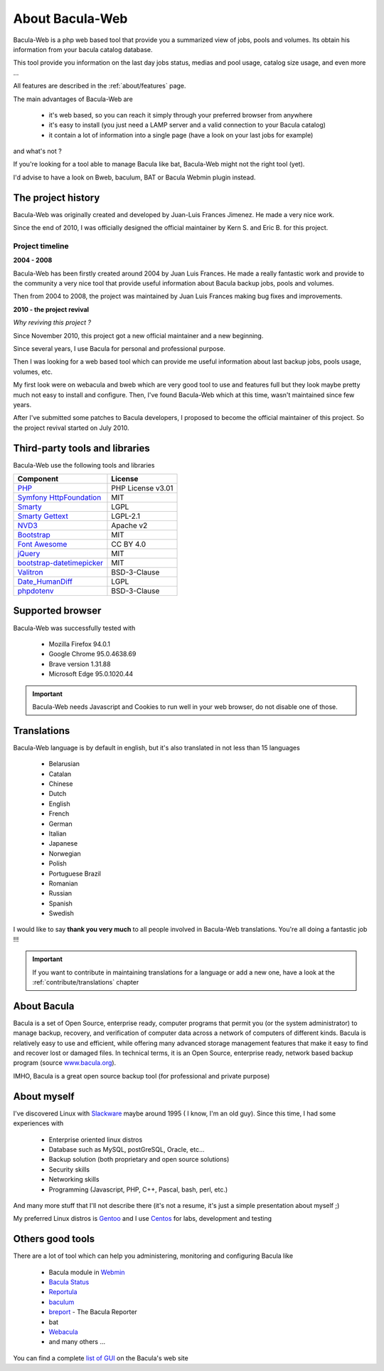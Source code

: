 .. _about/about:

=================
About Bacula-Web
=================

Bacula-Web is a php web based tool that provide you a summarized view of jobs, pools and volumes. Its obtain his information from your bacula catalog database.

This tool provide you information on the last day jobs status, medias and pool usage, catalog size usage, and even more ...

All features are described in the :ref:`about/features` page.

The main advantages of Bacula-Web are

   * it's web based, so you can reach it simply through your preferred browser from anywhere
   * it's easy to install (you just need a LAMP server and a valid connection to your Bacula catalog)
   * it contain a lot of information into a single page (have a look on your last jobs for example)

and what's not ?

If you're looking for a tool able to manage Bacula like bat, Bacula-Web might not the right tool (yet).

I'd advise to have a look on Bweb, baculum, BAT or Bacula Webmin plugin instead.

The project history
===================

Bacula-Web was originally created and developed by Juan-Luis Frances Jimenez.
He made a very nice work.

Since the end of 2010, I was officially designed the official maintainer by Kern S. and Eric B. for this project.

Project timeline
****************

**2004 - 2008**

Bacula-Web has been firstly created around 2004 by Juan Luis Frances.
He made a really fantastic work and provide to the community a very nice tool that provide useful information about Bacula backup jobs, pools and volumes.

Then from 2004 to 2008, the  project was maintained by Juan Luis Frances making bug fixes and improvements.

**2010 - the project revival**

*Why reviving this project ?*

Since November 2010, this project got a new official maintainer and a new beginning.

Since several years, I use Bacula for personal and professional purpose.

Then I was looking for a web based tool which can provide me useful information about last backup jobs, pools usage, volumes, etc.

My first look were on webacula and bweb which are very good tool to use and features full but they look maybe pretty much not easy to install and configure.
Then, I've found Bacula-Web which at this time, wasn't maintained since few years.

After I've submitted some patches to Bacula developers, I proposed to become the official maintainer of this project. So the project revival started on July 2010.

Third-party tools and libraries
===============================

Bacula-Web use the following tools and libraries

===========================  ================
Component                    License
===========================  ================
`PHP`_                       PHP License v3.01
`Symfony HttpFoundation`_    MIT
`Smarty`_                    LGPL
`Smarty Gettext`_            LGPL-2.1
`NVD3`_                      Apache v2
`Bootstrap`_                 MIT
`Font Awesome`_              CC BY 4.0
`jQuery`_                    MIT
`bootstrap-datetimepicker`_  MIT
`Valitron`_                  BSD-3-Clause
`Date_HumanDiff`_            LGPL
`phpdotenv`_                 BSD-3-Clause
===========================  ================

Supported browser
=================

Bacula-Web was successfully tested with

   * Mozilla Firefox 94.0.1
   * Google Chrome 95.0.4638.69
   * Brave version 1.31.88
   * Microsoft Edge 95.0.1020.44

.. important:: Bacula-Web needs Javascript and Cookies to run well in your web browser, do not disable one of those.

Translations
============

Bacula-Web language is by default in english, but it's also translated in not less than 15 languages 

   * Belarusian
   * Catalan
   * Chinese
   * Dutch
   * English
   * French
   * German
   * Italian
   * Japanese
   * Norwegian
   * Polish
   * Portuguese Brazil
   * Romanian
   * Russian
   * Spanish
   * Swedish

I would like to say **thank you very much** to all people involved in Bacula-Web translations. 
You're all doing a fantastic job !!! 

.. important:: If you want to contribute in maintaining translations for a language or add a new one, have a look at the :ref:`contribute/translations` chapter

About Bacula
============

Bacula is a set of Open Source, enterprise ready, computer programs that permit you (or the system administrator) to manage backup, recovery, and verification of computer data across a network of computers of different kinds. Bacula is relatively easy to use and efficient, while offering many advanced storage management features that make it easy to find and recover lost or damaged files. In technical terms, it is an Open Source, enterprise ready, network based backup program (source `www.bacula.org`_).

IMHO, Bacula is a great open source backup tool (for professional and private purpose)

About myself
============

I've discovered Linux with `Slackware`_ maybe around 1995 ( I know, I'm an old guy).
Since this time, I had some experiences with

   * Enterprise oriented linux distros
   * Database such as MySQL, postGreSQL, Oracle, etc...
   * Backup solution (both proprietary and open source solutions)
   * Security skills
   * Networking skills
   * Programming (Javascript, PHP, C++, Pascal, bash, perl, etc.)

And many more stuff that I'll not describe there (it's not a resume, it's just a simple presentation about myself ;)

My preferred Linux distros is `Gentoo`_ and I use `Centos`_ for labs, development and testing

Others good tools
=================

There are a lot of tool which can help you administering, monitoring and configuring Bacula like

   * Bacula module in `Webmin`_
   * `Bacula Status`_
   * `Reportula`_
   * `baculum`_
   * `breport`_ - The Bacula Reporter
   * bat
   * `Webacula`_
   * and many others ...
     
You can find a complete `list of GUI`_ on the Bacula's web site

.. _PHP: http://www.php.net
.. _Symfony HttpFoundation: https://github.com/symfony/http-foundation
.. _Smarty: http://www.smarty.net/
.. _Smarty Gettext: https://packagist.org/packages/smarty-gettext/smarty-gettext
.. _NVD3: http://nvd3.org/
.. _Bootstrap: http://getbootstrap.com/
.. _Font Awesome: http://fontawesome.io/
.. _jQuery: http://jquery.com
.. _www.bacula.org: http://www.bacula.org
.. _Slackware: http://www.slackware.com/
.. _Gentoo: https://www.gentoo.org/
.. _Centos: https://www.centos.org/
.. _Webmin: http://www.webmin.com/index.html
.. _Bacula Status: https://github.com/evaldoprestes/baculastatus
.. _Reportula: https://www.reportula.org
.. _baculum: https://www.bacula.org/7.4.x-manuals/en/console/Baculum_Web_GUI_Tool.html
.. _breport: https://breport.sourceforge.net
.. _Webacula: https://webacula.sourceforge.net/
.. _list of GUI: https://www.bacula.org/manuals/en/console/console/GUI_Programs.html
.. _bootstrap-datetimepicker: https://packagist.org/packages/eonasdan/bootstrap-datetimepicker
.. _Valitron: https://github.com/vlucas/valitron
.. _Date_HumanDiff: https://github.com/pear/Date_HumanDiff
.. _phpdotenv: https://github.com/vlucas/phpdotenv
